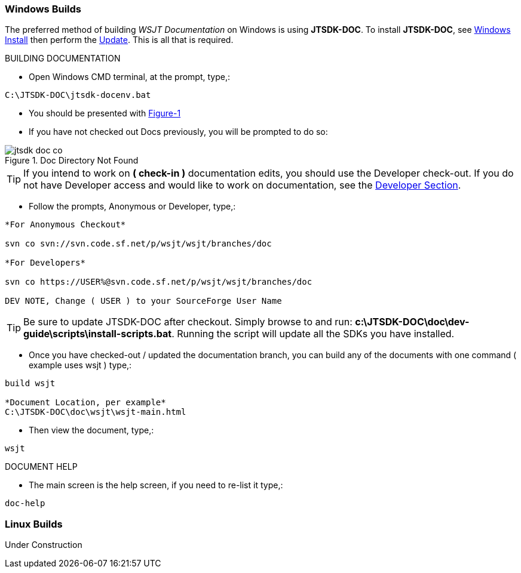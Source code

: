:prog: The WSJT Developers Guide

=== Windows Builds

The preferred method of building _WSJT Documentation_ on Windows is
using *JTSDK-DOC*. To install *JTSDK-DOC*, see <<WININSTALL,Windows Install>>
then perform the <<WINUPDATE,Update>>. This is all that is required.

[[WSJTCOMPILEOPTIONS]]
.BUILDING DOCUMENTATION

* Open Windows CMD terminal, at the prompt, type,:
----
C:\JTSDK-DOC\jtsdk-docenv.bat
----
* You should be presented with <<DOCMENU,Figure-1>>
* If you have not checked out Docs previously, you will be prompted
to do so:

.Doc Directory Not Found
image::images/jtsdk-doc-co.png[]

TIP: If you intend to work on *( check-in )* documentation edits, you
should use the Developer check-out. If you do not have Developer access and
would like to work on documentation, see the <<DEVCO,Developer Section>>.

* Follow the prompts, Anonymous or Developer, type,:
-----
*For Anonymous Checkout*

svn co svn://svn.code.sf.net/p/wsjt/wsjt/branches/doc

*For Developers*

svn co https://USER%@svn.code.sf.net/p/wsjt/wsjt/branches/doc

DEV NOTE, Change ( USER ) to your SourceForge User Name

-----

TIP: Be sure to update JTSDK-DOC after checkout. Simply browse to and run:
*c:\JTSDK-DOC\doc\dev-guide\scripts\install-scripts.bat*. Running the
script will update all the SDKs you have installed.

* Once you have checked-out / updated the documentation branch, you can
build any of the documents with one command ( example uses wsjt ) type,:
-----
build wsjt

*Document Location, per example*
C:\JTSDK-DOC\doc\wsjt\wsjt-main.html

-----
* Then view the document, type,:
-----
wsjt
-----

.DOCUMENT HELP
* The main screen is the help screen, if you need to re-list it type,:
-----
doc-help
-----

=== Linux Builds

Under Construction

